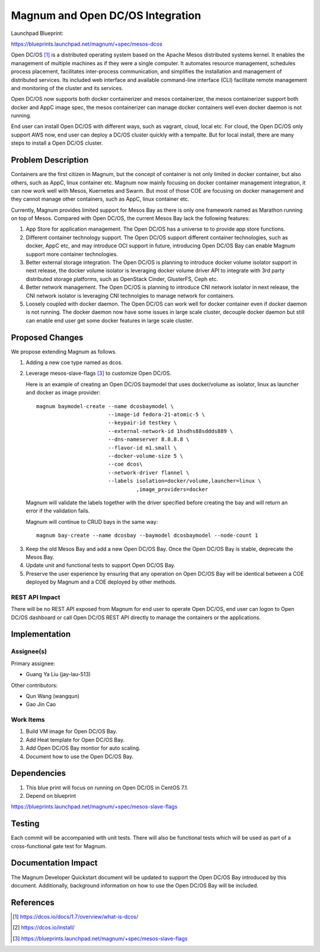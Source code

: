 ..
   This work is licensed under a Creative Commons Attribution 3.0 Unported
 License.

 http://creativecommons.org/licenses/by/3.0/legalcode

=================================
Magnum and Open DC/OS Integration
=================================

Launchpad Blueprint:

https://blueprints.launchpad.net/magnum/+spec/mesos-dcos

Open DC/OS [1]_ is a distributed operating system based on the Apache Mesos
distributed systems kernel. It enables the management of multiple machines as
if they were a single computer. It automates resource management, schedules
process placement, facilitates inter-process communication, and simplifies
the installation and management of distributed services. Its included web
interface and available command-line interface (CLI) facilitate remote
management and monitoring of the cluster and its services.

Open DC/OS now supports both docker containerizer and mesos containerizer,
the mesos containerizer support both docker and AppC image spec, the mesos
containerizer can manage docker containers well even docker daemon is not
running.

End user can install Open DC/OS with different ways, such as vagrant, cloud,
local etc. For cloud, the Open DC/OS only support AWS now, end user can deploy
a DC/OS cluster quickly with a tempalte. But for local install, there are many
steps to install a Open DC/OS cluster.

Problem Description
===================

Containers are the first citizen in Magnum, but the concept of container is
not only limited in docker container, but also others, such as AppC, linux
container etc. Magnum now mainly focusing on docker container management
integration, it can now work well with Mesos, Kuernetes and Swarm. But most
of those COE are focusing on docker management and they cannot manage other
containers, such as AppC, linux container etc.

Currently, Magnum provides limited support for Mesos Bay as there is only one
framework named as Marathon running on top of Mesos. Compared with Open DC/OS,
the current Mesos Bay lack the following features:

1. App Store for application management. The Open DC/OS has a universe to
   to provide app store functions.

2. Different container technology support. The Open DC/OS support different
   container technologies, such as docker, AppC etc, and may introduce OCI
   support in future, introducing Open DC/OS Bay can enable Magnum support
   more container technologies.

3. Better external storage integration. The Open DC/OS is planning to introduce
   docker volume isolator support in next release, the docker volume isolator
   is leveraging docker volume driver API to integrate with 3rd party
   distributed storage platforms, such as OpenStack Cinder, GlusterFS, Ceph etc.

4. Better network management. The Open DC/OS is planning to introduce CNI
   network isolator in next release, the CNI network isolator is leveraging CNI
   technolgies to manage network for containers.

5. Loosely coupled with docker daemon. The Open DC/OS can work well for docker
   container even if docker daemon is not running. The docker daemon now have
   some issues in large scale cluster, decouple docker daemon but still can
   enable end user get some docker features in large scale cluster.


Proposed Changes
================

We propose extending Magnum as follows.

1. Adding a new coe type named as dcos.

2. Leverage mesos-slave-flags [3]_ to customize Open DC/OS.

   Here is an example of creating an Open DC/OS baymodel that uses docker/volume
   as isolator, linux as launcher and docker as image provider: ::

     magnum baymodel-create --name dcosbaymodel \
                            --image-id fedora-21-atomic-5 \
                            --keypair-id testkey \
                            --external-network-id 1hsdhs88sddds889 \
                            --dns-nameserver 8.8.8.8 \
                            --flavor-id m1.small \
                            --docker-volume-size 5 \
                            --coe dcos\
                            --network-driver flannel \
                            --labels isolation=docker/volume,launcher=linux \
                                     ,image_providers=docker


  Magnum will validate the labels together with the driver specified before
  creating the bay and will return an error if the validation fails.

  Magnum will continue to CRUD bays in the same way: ::

     magnum bay-create --name dcosbay --baymodel dcosbaymodel --node-count 1

3. Keep the old Mesos Bay and add a new Open DC/OS Bay. Once the Open DC/OS Bay
   is stable, deprecate the Mesos Bay. 

4. Update unit and functional tests to support Open DC/OS Bay.

5. Preserve the user experience by ensuring that any operation on Open DC/OS
   Bay will be identical between a COE deployed by Magnum and a COE deployed
   by other methods.


REST API Impact
---------------

There will be no REST API exposed from Magnum for end user to operate Open
DC/OS, end user can logon to Open DC/OS dashboard or call Open DC/OS REST
API directly to manage the containers or the applications.

Implementation
==============

Assignee(s)
-----------

Primary assignee:

- Guang Ya Liu (jay-lau-513)

Other contributors:

- Qun Wang (wangqun)
- Gao Jin Cao


Work Items
----------

1. Build VM image for Open DC/OS Bay.
2. Add Heat template for Open DC/OS Bay.
3. Add Open DC/OS Bay montior for auto scaling.
4. Document how to use the Open DC/OS Bay.

Dependencies
============

1. This blue print will focus on running on Open DC/OS in CentOS 7.1.

2. Depend on blueprint

https://blueprints.launchpad.net/magnum/+spec/mesos-slave-flags

Testing
=======

Each commit will be accompanied with unit tests. There will also be
functional tests which will be used as part of a cross-functional gate
test for Magnum.

Documentation Impact
====================

The Magnum Developer Quickstart document will be updated to support the
Open DC/OS Bay introduced by this document. Additionally, background
information on how to use the Open DC/OS Bay will be included.

References
==========

.. [1] https://dcos.io/docs/1.7/overview/what-is-dcos/
.. [2] https://dcos.io/install/
.. [3] https://blueprints.launchpad.net/magnum/+spec/mesos-slave-flags
